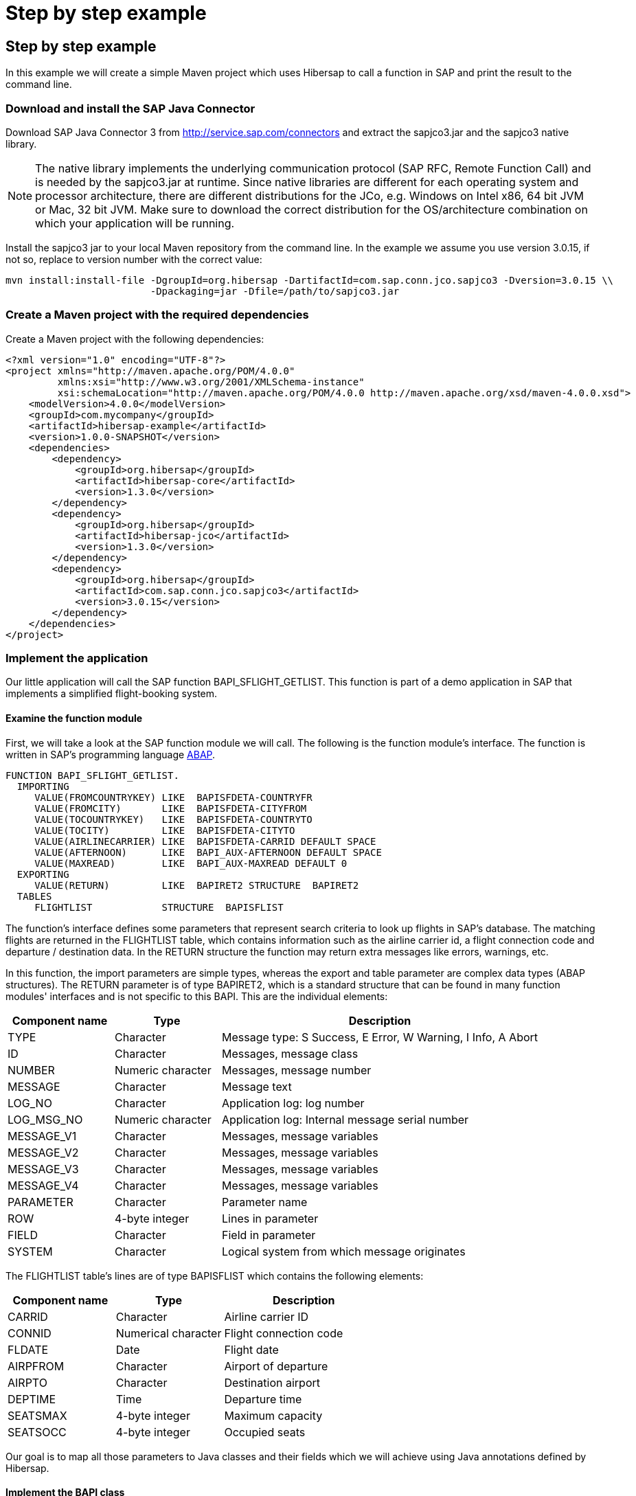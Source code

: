 = Step by step example
:icons: font
:page-layout: base
:idprefix:
ifdef::env-github[:idprefix: user-content-]
:idseparator: -
:source-language: java
:language: {source-language}
:sapjco-version: 3.0.15
:hibersap-version: 1.3.0
:url-sapjco-download: http://service.sap.com/connectors

== Step by step example

In this example we will create a simple Maven project which uses Hibersap to call a function in SAP and print the result to the command line.

=== Download and install the SAP Java Connector

Download SAP Java Connector 3 from {url-sapjco-download} and extract the sapjco3.jar and the sapjco3 native library.

[NOTE]
The native library implements the underlying communication protocol (SAP RFC, Remote Function Call)
and is needed by the sapjco3.jar at runtime. Since native libraries are different for each
operating system and processor architecture, there are different distributions for the JCo,
e.g. Windows on Intel x86, 64 bit JVM or Mac, 32 bit JVM.
Make sure to download the correct distribution for the OS/architecture combination on which your application will be running.

Install the sapjco3 jar to your local Maven repository from the command line.
In the example we assume you use version {sapjco-version}, if not so, replace to version number with the correct value:

[source,subs="attributes"]
----
mvn install:install-file -DgroupId=org.hibersap -DartifactId=com.sap.conn.jco.sapjco3 -Dversion={sapjco-version} \\
                         -Dpackaging=jar -Dfile=/path/to/sapjco3.jar
----

=== Create a Maven project with the required dependencies

Create a Maven project with the following dependencies:

[source,xml,subs="+attributes"]
----
<?xml version="1.0" encoding="UTF-8"?>
<project xmlns="http://maven.apache.org/POM/4.0.0"
         xmlns:xsi="http://www.w3.org/2001/XMLSchema-instance"
         xsi:schemaLocation="http://maven.apache.org/POM/4.0.0 http://maven.apache.org/xsd/maven-4.0.0.xsd">
    <modelVersion>4.0.0</modelVersion>
    <groupId>com.mycompany</groupId>
    <artifactId>hibersap-example</artifactId>
    <version>1.0.0-SNAPSHOT</version>
    <dependencies>
        <dependency>
            <groupId>org.hibersap</groupId>
            <artifactId>hibersap-core</artifactId>
            <version>{hibersap-version}</version>
        </dependency>
        <dependency>
            <groupId>org.hibersap</groupId>
            <artifactId>hibersap-jco</artifactId>
            <version>{hibersap-version}</version>
        </dependency>
        <dependency>
            <groupId>org.hibersap</groupId>
            <artifactId>com.sap.conn.jco.sapjco3</artifactId>
            <version>{sapjco-version}</version>
        </dependency>
    </dependencies>
</project>
----

=== Implement the application

Our little application will call the SAP function BAPI_SFLIGHT_GETLIST.
This function is part of a demo application in SAP that implements a simplified flight-booking system.

==== Examine the function module

First, we will take a look at the SAP function module we will call.
The following is the function module's interface.
The function is written in SAP's programming language http://en.wikipedia.org/wiki/ABAP[ABAP].

[source,abap]
----
FUNCTION BAPI_SFLIGHT_GETLIST.
  IMPORTING
     VALUE(FROMCOUNTRYKEY) LIKE  BAPISFDETA-COUNTRYFR
     VALUE(FROMCITY)       LIKE  BAPISFDETA-CITYFROM
     VALUE(TOCOUNTRYKEY)   LIKE  BAPISFDETA-COUNTRYTO
     VALUE(TOCITY)         LIKE  BAPISFDETA-CITYTO
     VALUE(AIRLINECARRIER) LIKE  BAPISFDETA-CARRID DEFAULT SPACE
     VALUE(AFTERNOON)      LIKE  BAPI_AUX-AFTERNOON DEFAULT SPACE
     VALUE(MAXREAD)        LIKE  BAPI_AUX-MAXREAD DEFAULT 0
  EXPORTING
     VALUE(RETURN)         LIKE  BAPIRET2 STRUCTURE  BAPIRET2
  TABLES
     FLIGHTLIST            STRUCTURE  BAPISFLIST
----

The function's interface defines some parameters that represent search criteria to look up flights in SAP's database.
The matching flights are returned in the FLIGHTLIST table, which contains information such as
the airline carrier id, a flight connection code and departure / destination data.
In the RETURN structure the function may return extra messages like errors, warnings, etc.

In this function, the import parameters are simple types, whereas the export and table parameter are complex data types (ABAP structures).
The RETURN parameter is of type BAPIRET2, which is a standard structure that can be found in many function modules'
interfaces and is not specific to this BAPI. This are the individual elements:

[options="header", cols="20%,20%,60%"]
|===

|    Component name | Type              | Description
    
|    TYPE           | Character         | Message type: S Success, E Error, W Warning, I Info, A Abort
    
|    ID             | Character         | Messages, message class
    
|    NUMBER         | Numeric character | Messages, message number
    
|    MESSAGE        | Character         | Message text
    
|    LOG_NO         | Character         | Application log: log number
    
|    LOG_MSG_NO     | Numeric character | Application log: Internal message serial number
    
|    MESSAGE_V1     | Character         | Messages, message variables
    
|    MESSAGE_V2     | Character         | Messages, message variables
    
|    MESSAGE_V3     | Character         | Messages, message variables
    
|    MESSAGE_V4     | Character         | Messages, message variables
    
|    PARAMETER      | Character         | Parameter name
    
|    ROW            | 4-byte integer    | Lines in parameter
    
|    FIELD          | Character         | Field in parameter
    
|    SYSTEM         | Character         | Logical system from which message originates

|===

The FLIGHTLIST table's lines are of type BAPISFLIST which contains the following elements:

[options="header", cols="20%,20%,30%"]
|===

| Component name | Type                | Description

| CARRID         | Character           | Airline carrier ID

| CONNID         | Numerical character | Flight connection code

| FLDATE         | Date                | Flight date

| AIRPFROM       | Character           | Airport of departure

| AIRPTO         | Character           | Destination airport

| DEPTIME        | Time                | Departure time

| SEATSMAX       | 4-byte integer      | Maximum capacity

| SEATSOCC       | 4-byte integer      | Occupied seats

|===

Our goal is to map all those parameters to Java classes and their fields which we will achieve using Java annotations defined by Hibersap.

==== Implement the BAPI class

Next, we will write a _BAPI class_ that acts as an adapter to the JCo function.
The BAPI class is a simple Java class with a number of fields representing the BAPI's import,
export and table parameters. In case the BAPI parameter being a scalar parameter, the Java field itself is of a
simple Java type. In the case of a structure parameter, the Java field's type is of a complex type.
A table parameter maps to an Array or a Collection of a complex type.

All setup related to the function module's interface is done via Java annotations.
A BAPI class is defined using the Hibersap class annotation `@Bapi`,
which has an argument specifying the name of the SAP function module we want to call.
(All Hibersap annotations can be found in the package `org.hibersap.annotations`.)

[source,java]
----
package org.hibersap.examples.flightlist;

import java.util.List;
import org.hibersap.*;

@Bapi("BAPI_SFLIGHT_GETLIST")
public class FlightListBapi {
  // ...
}
----

The Java fields that will be mapped to the function module's parameters are annotated with the
`@Import`, `@Export` or `@Table` annotations to tell Hibersap which kind of parameter it shall handle.
Additionally, we have to specify the function module's field name
to which it relates, using the `@Parameter` annotation.
The `@Parameter` 's second argument, `type`, tells Hibersap if the parameter is mapped to a simple or complex type.
The enumeration `ParameterType` defines possible values, the default type for element type being `SIMPLE`.
In most cases we have to specify a parameter's name only. In case of table parameters the `type` argument will be
ignored by Hibersap since tables always have a complex type for each table line.

// TODO put callouts into source and list individual point below the listing

[source,java]
----
@Import
@Parameter("FROMCOUNTRYKEY")
private final String fromCountryKey;

@Import
@Parameter("FROMCITY")
private final String fromCity;

@Import
@Parameter("TOCOUNTRYKEY")
private final String toCountryKey;

@Import
@Parameter("TOCITY")
private final String toCity;

@Import
@Parameter("AIRLINECARRIER")
private final String airlineCarrier;

@Import
@Parameter("AFTERNOON")
@Convert(converter = BooleanConverter.class)
private final boolean afternoon;

@Import
@Parameter("MAXREAD")
private final int maxRead;

@Export
@Parameter(value="RETURN", type = ParameterType.STRUCTURE)
private BapiRet2 returnData;

@Table
@Parameter("FLIGHTLIST")
private List<Flight> flightList;
----

The Java type of each simple field is related to the SAP field's data type.
Hibersap relies on the Java Connector's conversion scheme.
// TODO link to table in Hibersap reference

The `@Convert` annotation on the field `afternoon` in the listing above tells Hibersap
to use a Converter of type `BooleanConverter` to convert the parameter AFTERNOON (which is a character field of length 1 in SAP)
to a Java boolean value.
See section link:/documentation/reference/#type-conversion[Type Conversion] in the Hibersap Reference Manual for a deeper discussion of custom converters.

To conclude the example, we write a constructor which has all the import parameters as arguments,
initializing the corresponding fields:

[source,java]
----
public FlightListBapi(String fromCountryKey,
                        String fromCity,
                        String toCountryKey,
                        String toCity,
                        String airlineCarrier,
                        boolean afternoon,
                        int maxRead) {

    this.fromCountryKey = fromCountryKey;
    this.fromCity = fromCity;
    this.toCountryKey = toCountryKey;
    this.toCity = toCity;
    this.airlineCarrier = airlineCarrier;
    this.afternoon = afternoon;
    this.maxRead = maxRead;
}
----

Finally, we add a getter method for each field.
Hibersap itself does not need setter methods, because all fields are set using reflection.
Additional fields and methods may of course be added.

[source,java]
----
public boolean getAfternoon() {
    return this.afternoon;
}

// ...
----


==== Implement structure classes for complex parameters

There are two more classes we need to write:
One for the complex export parameter RETURN, which is named `BapiRet2`, after the SAP data type.
It is another annotated simple Java class with fields related to some of the function module's parameter.
To keep the example simple, we do not map all the fields of the RETURN parameter.

[source,java]
----
package org.hibersap.bapi;

import org.hibersap.annotations.*;

@BapiStructure
public class BapiRet2 {

    @Parameter("TYPE")
    @Convert(converter = CharConverter.class)
    private char type;

    @Parameter("ID")
    private String id;

    @Parameter("NUMBER")
    private String number;

    @Parameter("MESSAGE")
    private String message;

    public char getType() { return this.type; }

    public String getId() { return this.id; }

    public String getNumber() { return this.number; }

    public String getMessage() { return this.message; }
}
----

The class is annotated with `@BapiStructure` to tell Hibersap that it maps to
a complex parameter on the SAP side. Each particular field is annotated with the
already known `@Parameter` annotation that defines the name of the corresponding structure field.
The `BapiRet2` class is already part of Hibersap, since this structure is used by a lot of
SAP function modules. This means, you don't have to implement it yourself.

The second class we need to implement is a Java class that Hibersap will map to each row in the
table parameter FLIGHTLIST, which in our example is simply called `Flight`.
The table FLIGHTLIST will be filled by SAP with the flight information matching our request.

[source,java,options="nowrap"]
----
package org.hibersap.examples.flightlist;

import java.util.Date;
import org.hibersap.*;

@BapiStructure
public class Flight {

    @Parameter("CARRID")
    private String carrierId;

    @Parameter("CONNID")
    private String connectionId;

    @Parameter("AIRPFROM")
    private String airportFrom;

    @Parameter("AIRPTO")
    private String airportTo;

    @Parameter("FLDATE")
    private Date flightDate;

    @Parameter("DEPTIME")
    private Date departureTime;

    @Parameter("SEATSMAX")
    private int seatsMax;

    @Parameter("SEATSOCC")
    private int seatsOccupied;

    public String getAirportFrom() { return this.airportFrom; }

    public String getAirportTo() { return this.airportTo; }

    public String getCarrierId() { return this.carrierId; }

    public String getConnectionId() { return this.connectionId; }

    public Date getDepartureTime() {
      return DateUtil.joinDateAndTime( flightDate, departureTime );
    }

    public Date getFlightDate() { return flightDate; }

    public int getSeatsMax() { return this.seatsMax; }

    public int getSeatsOccupied() { return this.seatsOccupied; }
}
----

Please note that the method `getDepartureTime()` does not simply return the field `departureTime`
but calls a utility method `DateUtil.joinDateAndTime()`. This is done here because ABAP -- unlike Java -- does not have a
data type that contains date and time. In ABAP such a timestamp is separated into two fields, one
of type Date, the other of type Time. Therefore the Java Connector returns a `java.util.Date` for the SAP
date field containing the date fraction (date at 00:00:00,000) and another java.util.Date for the time
field containing the time fraction (i.e. Jan. 1st, 1970 plus time). The utility method joins those two dates
into one.


==== Configure Hibersap

To configure Hibersap, we create an XML file named `hibersap.xml` in the project's `src/main/resources/META-INF` folder.
The configuration file contains information for Hibersap itself, plus properties for the SAP Java Connector.

In the example we use a minimal set of JCo properties to be able to connect to the SAP system.
All valid JCo properties are specified in the interface `com.sap.conn.jco.ext.DestinationDataProvider` of th JCo library
(for details see javadoc provided with JCo).

The values of the JCo client, user, passwd, ashost and sysnr properties must match the SAP system we are connecting to.
This means, you need to adopt the values to your specific SAP system and user account.

[source,xml]
----
<?xml version="1.0" encoding="UTF-8"?>
<hibersap xmlns="urn:hibersap:hibersap-configuration:1.1">
  <session-manager name="A12">
    <properties>
      <property name="jco.client.client" value="800" />
      <property name="jco.client.user" value="sapuser" />
      <property name="jco.client.passwd" value="password" />
      <property name="jco.client.lang" value="en" />
      <property name="jco.client.ashost" value="10.20.30.40" />
      <property name="jco.client.sysnr" value="00" />
      <property name="jco.destination.pool_capacity" value="5" />
    </properties>
    <annotated-classes>
      <annotated-class>org.hibersap.examples.flightlist.FlightListBapi</annotated-class>
    </annotated-classes>
  </session-manager>
</hibersap>
----

==== Call the function module and show the results

To interact with Hibersap, an instance of type `SessionManager` must be aquired.
For each SAP system which the application interacts with a `SessionManager` is needed.
The `SessionManager` should only be created once in an application because it is rather expensive to create.

The SessionManager is responsible for creating `Sessions`.
A `Session` represents a connection to the SAP system. The first time we call a function module
on a Session, Hibersap aquires a connection from the underlying connection pool.
When closing a session, the connection is returned to the pool. The application has to take care
of closing the session whenever it is not needed anymore, preferably in a finally block.
If the application keeps open too many sessions, the connection pool may get exhausted sooner or later.
Any further attempt of opening another session would thus fail.

The following function configures a Hibersap `SessionManager`.
First, an instance of type AnnotationConfiguration is created for the named SessionManager, as specified in hibersap.xml.
Finally, the `SessionManager` is built.
In a real application this should be done once, reusing the SessionManager throughout the application's lifetime.

[source,java]
----
public class HibersapTest {

    public SessionManager createSessionManager() {
        AnnotationConfiguration configuration = new AnnotationConfiguration("A12");
        return configuration.buildSessionManager();
    }
}
----

Now it is time to call the function module in SAP.
After creating the `SessionManager` and opening a new `Session`, we create an instance of our BAPI Class,
passing all parameters needed to execute the function.
Then we simply call the `Session.execute()` method, passing the BAPI class which actually performs the call to SAP.
Now the `flightListBapi` object is enriched with all the values returned by the function module which we have mapped
to Java fields in our BAPI Class.

[source,java]
----
public void showFlightList() {

    SessionManager sessionManager = createSessionManager();

    Session session = sessionManager.openSession();
    try {
        FlightListBapi flightList = new FlightListBapi( "DE", "Frankfurt",
                                                        "DE", "Berlin",
                                                        null, false, 10 );
        session.execute( flightList );
        showResult( flightList );
    }
    finally {
        session.close();
    }
}
----

To see the result of the function call, we simply print the BAPI class' fields to the console in the
`showResult()` method. Finally, we create a main method that calls the showFlightList() method.

[source,java]
----
private void showResult( FlightListBapi flightList ) {

    System.out.println( "AirlineId: " + flightList.getFromCountryKey() );
    System.out.println( "FromCity: " + flightList.getFromCity() );
    System.out.println( "ToCountryKey: " + flightList.getToCountryKey() );
    System.out.println( "ToCity: " + flightList.getToCity() );
    System.out.println( "AirlineCarrier: " + flightList
                                             .getAirlineCarrier() );
    System.out.println( "Afternoon: " + flightList.getAfternoon() );
    System.out.println( "MaxRead: " + flightList.getMaxRead() );

    System.out.println( "\nFlightData" );
    List<Flight> flights = flightList.getFlightList();
    for ( Flight flight : flights ) {
        System.out.print( "\t" + flight.getAirportFrom() );
        System.out.print( "\t" + flight.getAirportTo() );
        System.out.print( "\t" + flight.getCarrierId() );
        System.out.print( "\t" + flight.getConnectionId() );
        System.out.print( "\t" + flight.getSeatsMax() );
        System.out.print( "\t" + flight.getSeatsOccupied() );
        System.out.println( "\t" + flight.getDepartureTime() );
    }

    System.out.println( "\nReturn" );
    BapiRet2 returnStruct = flightList.getReturnData();
    System.out.println( "\tMessage: " + returnStruct.getMessage() );
    System.out.println( "\tNumber: " + returnStruct.getNumber() );
    System.out.println( "\tType: " + returnStruct.getType() );
    System.out.println( "\tId: " + returnStruct.getId() );
}

public static void main( String[] args ) {
    new HibersapTest().showFlightList();
}
----

=== Run the application

Build the project with maven on the command-line using `mvn compile` and run the main class, or run it directly from your IDE.

Make sure the application can access the JCo native library.
The folder in which the native lib file is located must be on the application's library path.
The library path is defined by the Java system property `java.library.path` which can be passed as a JVM option with the
-D command line switch.

----
-Djava.library.path=/path/to/sapjco-native-lib/
----

When running from an IDE like IntelliJ or Eclipse, you can add the JVM option by editing the run configuration.
When running from the command line you can directly add it to the `java` command.

In the example, we are looking for all flights from Frankfurt to Berlin.
The result should look like follows, in this example, there were two flights found.

[source]
----
AirlineId: DE
FromCity: Frankfurt
ToCountryKey: DE
ToCity: Berlin
AirlineCarrier:
Afternoon: false
MaxRead: 10

FlightData
	FRA  SXF  LH  2402  220  191  Thu Dec 30 10:30:00 CET 2010
	FRA  SXF  LH  2402  220  207  Fri Dec 31 10:30:00 CET 2010

Return
	Message:
	Number: 000
	Type: S
	Id:
----

If there were no flights found which is usually the case when you didn't create test data in SAP yet,
SAP will return something like the following:

[source]
----
Return
	Message: No corresponding flights found
	Number: 150
	Type: E
	Id: BC_BOR
----

Further examples can be found in the https://github.com/hibersap[Hibersap Github repository],
including a Java EE application using Hibersap with the https://sourceforge.net/p/cuckoo-ra/home[Cuckoo Resource Adapter for SAP].

